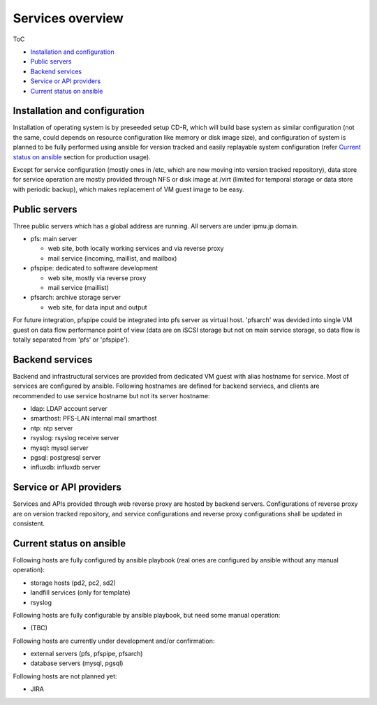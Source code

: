 Services overview
======

ToC

* `Installation and configuration`_
* `Public servers`_
* `Backend services`_
* `Service or API providers`_
* `Current status on ansible`_ 


Installation and configuration
------

Installation of operating system is by preseeded setup CD-R, which will build 
base system as similar configuration (not the same, could depends on resource 
configuration like memory or disk image size), and configuration of system 
is planned to be fully performed using ansible for version tracked and easily 
replayable system configuration (refer `Current status on ansible`_ section 
for production usage). 

Except for service configuration (mostly ones in /etc, which are now moving 
into version tracked repository), data store for service operation are mostly 
provided through NFS or disk image at /virt (limited for temporal storage or 
data store with periodic backup), which makes replacement of VM guest image 
to be easy. 

Public servers
------

Three public servers which has a global address are running. 
All servers are under ipmu.jp domain. 

* pfs: main server

  * web site, both locally working services and via reverse proxy
  * mail service (incoming, maillist, and mailbox)

* pfspipe: dedicated to software development

  * web site, mostly via reverse proxy
  * mail service (maillist)

* pfsarch: archive storage server

  * web site, for data input and output

For future integration, pfspipe could be integrated into pfs server as virtual 
host. 
'pfsarch' was devided into single VM guest on data flow performance point of 
view (data are on iSCSI storage but not on main service storage, so data flow 
is totally separated from 'pfs' or 'pfspipe'). 

Backend services
------

Backend and infrastructural services are provided from dedicated VM guest 
with alias hostname for service. Most of services are configured by ansible. 
Following hostnames are defined for backend serviecs, and clients are 
recommended to use service hostname but not its server hostname: 

* ldap: LDAP account server
* smarthost: PFS-LAN internal mail smarthost
* ntp: ntp server
* rsyslog: rsyslog receive server
* mysql: mysql server
* pgsql: postgresql server
* influxdb: influxdb server

Service or API providers
------

Services and APIs provided through web reverse proxy are hosted by backend 
servers. Configurations of reverse proxy are on version tracked repository, 
and service configurations and reverse proxy configurations shall be updated 
in consistent. 

Current status on ansible
------

Following hosts are fully configured by ansible playbook (real ones are 
configured by ansible without any manual operation): 

* storage hosts (pd2, pc2, sd2)
* landfill services (only for template)
* rsyslog

Following hosts are fully configurable by ansible playbook, but need some 
manual operation: 

* (TBC)

Following hosts are currently under development and/or confirmation:

* external servers (pfs, pfspipe, pfsarch)
* database servers (mysql, pgsql)

Following hosts are not planned yet: 

* JIRA

